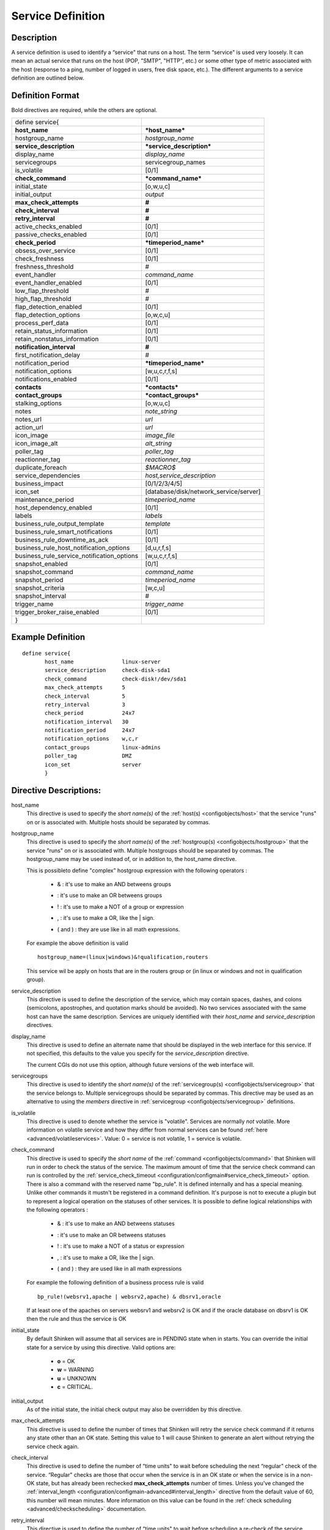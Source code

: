 .. _configobjects/service:

===================
Service Definition
===================


Description
============

A service definition is used to identify a “service" that runs on a host. The term “service" is used very loosely. It can mean an actual service that runs on the host (POP, "SMTP", "HTTP", etc.) or some other type of metric associated with the host (response to a ping, number of logged in users, free disk space, etc.). The different arguments to a service definition are outlined below.


Definition Format
==================

Bold directives are required, while the others are optional.

========================================== ======================================
define service{
**host_name**                              ***host_name***
hostgroup_name                             *hostgroup_name*
**service_description**                    ***service_description***
display_name                               *display_name*
servicegroups                              servicegroup_names
is_volatile                                [0/1]
**check_command**                          ***command_name***
initial_state                              [o,w,u,c]
initial_output                             *output*
**max_check_attempts**                     **#**
**check_interval**                         **#**
**retry_interval**                         **#**
active_checks_enabled                      [0/1]
passive_checks_enabled                     [0/1]
**check_period**                           ***timeperiod_name***
obsess_over_service                        [0/1]
check_freshness                            [0/1]
freshness_threshold                        #
event_handler                              *command_name*
event_handler_enabled                      [0/1]
low_flap_threshold                         #
high_flap_threshold                        #
flap_detection_enabled                     [0/1]
flap_detection_options                     [o,w,c,u]
process_perf_data                          [0/1]
retain_status_information                  [0/1]
retain_nonstatus_information               [0/1]
**notification_interval**                  **#**
first_notification_delay                   #
notification_period                        ***timeperiod_name***
notification_options                       [w,u,c,r,f,s]
notifications_enabled                      [0/1]
**contacts**                               ***contacts***
**contact_groups**                         ***contact_groups***
stalking_options                           [o,w,u,c]
notes                                      *note_string*
notes_url                                  *url*
action_url                                 *url*
icon_image                                 *image_file*
icon_image_alt                             *alt_string*
poller_tag                                 *poller_tag*
reactionner_tag                            *reactionner_tag*
duplicate_foreach                          *$MACRO$*
service_dependencies                       *host,service_description*
business_impact                            [0/1/2/3/4/5]
icon_set                                   [database/disk/network_service/server]
maintenance_period                         *timeperiod_name*
host_dependency_enabled                     [0/1]
labels                                     *labels*
business_rule_output_template              *template*
business_rule_smart_notifications          [0/1]
business_rule_downtime_as_ack              [0/1]
business_rule_host_notification_options    [d,u,r,f,s]
business_rule_service_notification_options [w,u,c,r,f,s]
snapshot_enabled                           [0/1]
snapshot_command                           *command_name*
snapshot_period                            *timeperiod_name*
snapshot_criteria                          [w,c,u]
snapshot_interval                          #
trigger_name                               *trigger_name*
trigger_broker_raise_enabled               [0/1]

}
========================================== ======================================


Example Definition
===================

::

  define service{
         host_name               linux-server
         service_description     check-disk-sda1
         check_command           check-disk!/dev/sda1
         max_check_attempts      5
         check_interval          5
         retry_interval          3
         check_period            24x7
         notification_interval   30
         notification_period     24x7
         notification_options    w,c,r
         contact_groups          linux-admins
         poller_tag              DMZ
         icon_set                server
         }


Directive Descriptions:
========================

host_name
  This directive is used to specify the *short name(s)* of the :ref:`host(s) <configobjects/host>` that the service "runs" on or is associated with. Multiple hosts should be separated by commas.

hostgroup_name
  This directive is used to specify the *short name(s)* of the :ref:`hostgroup(s) <configobjects/hostgroup>` that the service "runs" on or is associated with. Multiple hostgroups should be separated by commas. The hostgroup_name may be used instead of, or in addition to, the host_name directive.

  This is possibleto define "complex" hostgroup expression with the following operators :

    * & : it's use to make an AND betweens groups
    * | : it's use to make an OR betweens groups
    * ! : it's use to make a NOT of a group or expression
    * , : it's use to make a OR, like the | sign.
    * ( and ) : they are use like in all math expressions.

  For example the above definition is valid

  ::

    hostgroup_name=(linux|windows)&!qualification,routers


  This service wil be apply on hosts that are in the routers group or (in linux or windows and not in qualification group).

service_description
  This directive is used to define the description of the service, which may contain spaces, dashes, and colons (semicolons, apostrophes, and quotation marks should be avoided). No two services associated with the same host can have the same description. Services are uniquely identified with their *host_name* and *service_description* directives.

display_name
  This directive is used to define an alternate name that should be displayed in the web interface for this service. If not specified, this defaults to the value you specify for the *service_description* directive.

  The current CGIs do not use this option, although future versions of the web interface will.

servicegroups
  This directive is used to identify the *short name(s)* of the :ref:`servicegroup(s) <configobjects/servicegroup>` that the service belongs to. Multiple servicegroups should be separated by commas. This directive may be used as an alternative to using the *members* directive in :ref:`servicegroup <configobjects/servicegroup>` definitions.

is_volatile
  This directive is used to denote whether the service is "volatile". Services are normally *not* volatile. More information on volatile service and how they differ from normal services can be found :ref:`here <advanced/volatileservices>`. Value: 0 = service is not volatile, 1 = service is volatile.

check_command
  This directive is used to specify the *short name* of the :ref:`command <configobjects/command>` that Shinken will run in order to check the status of the service. The maximum amount of time that the service check command can run is controlled by the :ref:`service_check_timeout <configuration/configmain#service_check_timeout>` option.
  There is also a command with the reserved name "bp_rule". It is defined internally and has a special meaning. Unlike other commands it mustn't be registered in a command definition. It's purpose is not to execute a plugin but to represent a logical operation on the statuses of other services. It is possible to define logical relationships with the following operators :

    * & : it's use to make an AND betweens statuses
    * | : it's use to make an OR betweens statuses
    * ! : it's use to make a NOT of a status or expression
    * , : it's use to make a OR, like the | sign.
    * ( and ) : they are used like in all math expressions

  For example the following definition of a business process rule is valid

  ::

    bp_rule!(websrv1,apache | websrv2,apache) & dbsrv1,oracle

  If at least one of the apaches on servers websrv1 and websrv2 is OK and if the oracle database on dbsrv1 is OK then the rule and thus the service is OK

initial_state
  By default Shinken will assume that all services are in PENDING state when in starts. You can override the initial state for a service by using this directive. Valid options are:

    * **o** = OK
    * **w** = WARNING
    * **u** = UNKNOWN
    * **c** = CRITICAL.

initial_output
  As of the initial state, the initial check output may also be overridden by this directive.

max_check_attempts
  This directive is used to define the number of times that Shinken will retry the service check command if it returns any state other than an OK state. Setting this value to 1 will cause Shinken to generate an alert without retrying the service check again.

check_interval
  This directive is used to define the number of “time units" to wait before scheduling the next “regular" check of the service. “Regular" checks are those that occur when the service is in an OK state or when the service is in a non-OK state, but has already been rechecked **max_check_attempts** number of times. Unless you've changed the :ref:`interval_length <configuration/configmain-advanced#interval_length>` directive from the default value of 60, this number will mean minutes. More information on this value can be found in the :ref:`check scheduling <advanced/checkscheduling>` documentation.

retry_interval
  This directive is used to define the number of “time units" to wait before scheduling a re-check of the service. Services are rescheduled at the retry interval when they have changed to a non-OK state. Once the service has been retried **max_check_attempts** times without a change in its status, it will revert to being scheduled at its “normal" rate as defined by the **check_interval** value. Unless you've changed the :ref:`interval_length <configuration/configmain-advanced#interval_length>` directive from the default value of 60, this number will mean minutes. More information on this value can be found in the :ref:`check scheduling <advanced/checkscheduling>` documentation.

active_checks_enabled :ref:`* <configuration/objectdefinitions#retention_notes>`
  This directive is used to determine whether or not active checks of this service are enabled. Values:

    * 0 = disable active service checks
    * 1 = enable active service checks.

passive_checks_enabled :ref:`* <configuration/objectdefinitions#retention_notes>`
  This directive is used to determine whether or not passive checks of this service are enabled. Values:

    * 0 = disable passive service checks
    * 1 = enable passive service checks.

check_period
  This directive is used to specify the short name of the :ref:`time period <configobjects/timeperiod>` during which active checks of this service can be made.

obsess_over_service :ref:`* <configuration/objectdefinitions#retention_notes>`
  This directive determines whether or not checks for the service will be “obsessed" over using the :ref:`ocsp_command <configuration/configmain-advanced#ocsp_command>`.

check_freshness :ref:`* <configuration/objectdefinitions#retention_notes>`
  This directive is used to determine whether or not :ref:`freshness checks <advanced/freshness>` are enabled for this service. Values:

    * 0 = disable freshness checks
    * 1 = enable freshness checks

freshness_threshold
  This directive is used to specify the freshness threshold (in seconds) for this service. If you set this directive to a value of 0, Shinken will determine a freshness threshold to use automatically.

event_handler
  This directive is used to specify the *short name* of the :ref:`command <configobjects/command>` that should be run whenever a change in the state of the service is detected (i.e. whenever it goes down or recovers). Read the documentation on :ref:`event handlers <advanced/eventhandlers>` for a more detailed explanation of how to write scripts for handling events. The maximum amount of time that the event handler command can run is controlled by the :ref:`event_handler_timeout <configuration/configmain-advanced#event_handler_timeout>` option.

event_handler_enabled :ref:`* <configuration/objectdefinitions#retention_notes>`
  This directive is used to determine whether or not the event handler for this service is enabled. Values:

    * 0 = disable service event handler
    * 1 = enable service event handler.

low_flap_threshold
  This directive is used to specify the low state change threshold used in flap detection for this service. More information on flap detection can be found :ref:`here <advanced/flapping>`. If you set this directive to a value of 0, the program-wide value specified by the :ref:`low_service_flap_threshold <configuration/configmain-advanced#low_service_flap_threshold>` directive will be used.

high_flap_threshold
  This directive is used to specify the high state change threshold used in flap detection for this service. More information on flap detection can be found :ref:`here <advanced/flapping>`. If you set this directive to a value of 0, the program-wide value specified by the :ref:`high_service_flap_threshold <configuration/configmain-advanced#high_service_flap_threshold>` directive will be used.

flap_detection_enabled :ref:`* <configuration/objectdefinitions#retention_notes>`
  This directive is used to determine whether or not flap detection is enabled for this service. More information on flap detection can be found :ref:`here <advanced/flapping>`. Values:

    * 0 = disable service flap detection
    * 1 = enable service flap detection.

flap_detection_options
  This directive is used to determine what service states the :ref:`flap detection logic <advanced/flapping>` will use for this service. Valid options are a combination of one or more of the following :

    * **o** = OK states
    * **w** = WARNING states
    * **c** = CRITICAL states
    * **u** = UNKNOWN states.

process_perf_data :ref:`* <configuration/objectdefinitions#retention_notes>`
  This directive is used to determine whether or not the processing of performance data is enabled for this service. Values:

    * 0 = disable performance data processing
    * 1 = enable performance data processing

retain_status_information
  This directive is used to determine whether or not status-related information about the service is retained across program restarts. This is only useful if you have enabled state retention using the :ref:`retain_state_information <configuration/configmain-advanced#retain_state_information>` directive. Value:

    * 0 = disable status information retention
    * 1 = enable status information retention.

retain_nonstatus_information
  This directive is used to determine whether or not non-status information about the service is retained across program restarts. This is only useful if you have enabled state retention using the :ref:`retain_state_information <configuration/configmain-advanced#retain_state_information>` directive. Value:

    * 0 = disable non-status information retention
    * 1 = enable non-status information retention

notification_interval
  This directive is used to define the number of “time units" to wait before re-notifying a contact that this service is *still* in a non-OK state. Unless you've changed the :ref:`interval_length <configuration/configmain-advanced#interval_length>` directive from the default value of 60, this number will mean minutes. If you set this value to 0, Shinken will *not* re-notify contacts about problems for this service - only one problem notification will be sent out.

first_notification_delay
  This directive is used to define the number of “time units" to wait before sending out the first problem notification when this service enters a non-OK state. Unless you've changed the :ref:`interval_length <configuration/configmain-advanced#interval_length>` directive from the default value of 60, this number will mean minutes. If you set this value to 0, Shinken will start sending out notifications immediately.

notification_period
  This directive is used to specify the short name of the :ref:`time period <configobjects/timeperiod>` during which notifications of events for this service can be sent out to contacts. No service notifications will be sent out during times which is not covered by the time period.

notification_options
  This directive is used to determine when notifications for the service should be sent out. Valid options are a combination of one or more of the following:

    * **w** = send notifications on a WARNING state
    * **u** = send notifications on an UNKNOWN state
    * **c** = send notifications on a CRITICAL state
    * **r** = send notifications on recoveries (OK state)
    * **f** = send notifications when the service starts and stops :ref:`flapping <advanced/flapping>`
    * **s** = send notifications when :ref:`scheduled downtime <advanced/downtime>` starts and ends
    * **n** (none) as an option, no service notifications will be sent out. If you do not specify any notification options, Shinken will assume that you want notifications to be sent out for all possible states

  If you specify **w,r** in this field, notifications will only be sent out when the service goes into a WARNING state and when it recovers from a WARNING state.

notifications_enabled :ref:`* <configuration/objectdefinitions#retention_notes>`
  This directive is used to determine whether or not notifications for this service are enabled. Values:

    * 0 = disable service notifications
    * 1 = enable service notifications.

contacts
  This is a list of the *short names* of the :ref:`contacts <configobjects/contact>` that should be notified whenever there are problems (or recoveries) with this service. Multiple contacts should be separated by commas. Useful if you want notifications to go to just a few people and don't want to configure :ref:`contact groups <configobjects/contactgroup>`. You must specify at least one contact or contact group in each service definition.

contact_groups
  This is a list of the *short names* of the :ref:`contact groups <configobjects/contactgroup>` that should be notified whenever there are problems (or recoveries) with this service. Multiple contact groups should be separated by commas. You must specify at least one contact or contact group in each service definition.

stalking_options
  This directive determines which service states "stalking" is enabled for. Valid options are a combination of one or more of the following :

    * o = stalk on OK states
    * w = stalk on WARNING states
    * u = stalk on UNKNOWN states
    * c = stalk on CRITICAL states

More information on state stalking can be found :ref:`here <advanced/stalking>`.

notes
  This directive is used to define an optional string of notes pertaining to the service. If you specify a note here, you will see the it in the :ref:`extended information <thebasics/cgis>` CGI (when you are viewing information about the specified service).

notes_url
  This directive is used to define an optional URL that can be used to provide more information about the service. If you specify an URL, you will see a red folder icon in the CGIs (when you are viewing service information) that links to the URL you specify here. Any valid URL can be used. If you plan on using relative paths, the base path will the the same as what is used to access the CGIs (i.e. ///cgi-bin/shinken///). This can be very useful if you want to make detailed information on the service, emergency contact methods, etc. available to other support staff.

action_url
  This directive is used to define an optional URL that can be used to provide more actions to be performed on the service. If you specify an URL, you will see a red “splat" icon in the CGIs (when you are viewing service information) that links to the URL you specify here. Any valid URL can be used. If you plan on using relative paths, the base path will the the same as what is used to access the CGIs (i.e. ///cgi-bin/shinken///).

icon_image
  This variable is used to define the name of a GIF, PNG, or JPG image that should be associated with this service. This image will be displayed in the :ref:`status <thebasics/cgis#thebasics_cgis_status_cgi>` and :ref:`extended information <thebasics/cgis>` CGIs. The image will look best if it is 40x40 pixels in size. Images for services are assumed to be in the **logos/** subdirectory in your HTML images directory.

icon_image_alt
  This variable is used to define an optional string that is used in the ALT tag of the image specified by the *<icon_image>* argument. The ALT tag is used in the :ref:`status <thebasics/cgis#thebasics_cgis_status_cgi>`, :ref:`extended information <thebasics/cgis>` and :ref:`statusmap <thebasics/cgis#thebasics_cgis_statusmap_cgi>` CGIs.

poller_tag
  This variable is used to define the poller_tag of checks from this service. All of theses checks will be taken by pollers that have this value in their poller_tags parameter.

  By default there is no poller_tag, so all untaggued pollers can take it.

reactionner_tag
  This variable is used to define the reactionner_tag of notifications_commands from this service. All of theses notifications will be taken by reactionners that have this value in their reactionner_tags parameter.

  By default there is no reactionner_tag, so all untaggued reactionners can take it.

duplicate_foreach
  This is used to generate serveral service with only one service declaration.
  Shinken understands this statement as : "Create a service for earch key in the variable".
  Usually, this statement come with a "$KEY$" string in the service_description (to have a differente name) and in the check_command (you want also a different check)
  Moreover, one or several variables can be associated to each key. Then, values can be used in the service definition with $VALUE$ or $VALUEn$ macros.

::

  define host {
    host_name    linux-server
    ...
    _partitions   var $(/var)$, root $(/)$
    _openvpns   vpn1 $(tun1)$$(10.8.0.1)$, vpn2 $(tun2)$$(192.168.3.254)$
    ...
  }

  define service{
         host_name               linux-server
         service_description     disk-$KEY$
         check_command           check_disk!$VALUE$
         ...
         duplicate_foreach       _partitions
  }

  define service{
         host_name               linux-server
         service_description     openvpn-$KEY$-check-interface
         check_command           check_int!$VALUE1$
         ...
         duplicate_foreach       _openvpns
  }

  define service{
         host_name               linux-server
         service_description     openvpn-$KEY$-check-gateway
         check_command           check_ping!$VALUE2$
         ...
         duplicate_foreach       _openvpns
  }

service_dependencies
  This variable is used to define services that this service is dependent of for notifications. It's a comma separated list of services: host,service_description,host,service_description. For each service a service_dependency will be created with default values (notification_failure_criteria as 'u,c,w' and no dependency_period). For more complex failure criteria or dpendency period you must create a service_dependency object, as described in :ref:`advanced dependency configuraton <advanced/advanced-dependencies>`. The host can be omitted from the configuration, which means that the service dependency is for the same host.

  ::

    service_dependencies    hostA,service_descriptionA,hostB,service_descriptionB
    service_dependencies    ,service_descriptionA,,service_descriptionB,hostC,service_descriptionC

  By default this value is void so there is no linked dependencies. This is typically used to make a service dependent on an agent software, like an NRPE check dependent on the availability of the NRPE agent.

business_impact
  This variable is used to set the importance we gave to this service from the less important (0 = nearly nobody will see if it's in error) to the maximum (5 = you lost your job if it fail). The default value is 2.

icon_set
  This variable is used to set the icon in the Shinken Webui. For now, values are only : database, disk, network_service, server

maintenance_period
  Shinken-specific variable to specify a recurring downtime period. This works like a scheduled downtime, so unlike a check_period with exclusions, checks will still be made (no ":ref:`blackout <thebasics/timeperiods#how_time_periods_work_with_host_and_service_checks>`" times). `announcement`_

host_dependency_enabled
  This variable may be used to remove the dependency between a service and its parent host. Used for volatile services that need notification related to itself and not depend on the host notifications.

labels
  This variable may be used to place arbitrary labels (separated by comma character). Those labels may be used in other configuration objects such as :ref:`business rules <medium/business-rules>` to identify groups of services.

business_rule_output_template
  Classic service check output is managed by the underlying plugin (the check output is the plugin stdout). For :ref:`business rules <medium/business-rules>`, as there's no real plugin behind, the output may be controlled by a template string defined in business_rule_output_template directive.

business_rule_smart_notifications
  This variable may be used to activate smart notifications on :ref:`business rules <medium/business-rules>`. This allows to stop sending notification if all underlying problems have been acknowledged.

business_rule_smart_notifications
  By default, downtimes are not taken into account by :ref:`business rules <medium/business-rules>` smart notifications processing. This variable allows to extend smart notifications to underlying hosts or service checks under downtime (they are treated as if they were acknowledged).

business_rule_host_notification_options
  This option allows to enforce :ref:`business rules <medium/business-rules>` underlying hosts notification options to easily compose a consolidated meta check. This is especially useful for business rules relying on grouping expansion.

business_rule_service_notification_options
  This option allows to enforce :ref:`business rules <medium/business-rules>` underlying services notification options to easily compose a consolidated meta check. This is especially useful for business rules relying on grouping expansion.

snapshot_enabled
  This option allows to enable snapshots :ref:`snapshots <medium/snapshots>` on this element.

snapshot_command
  Command to launch when a snapshot launch occurs

snapshot_period
  Timeperiod when the snapshot call is allowed

snapshot_criteria
  List of states that enable the snapshot launch. Mainly bad states.

snapshot_interval
  Minimum interval between two launch of snapshots to not hammering the host, in interval_length units (by default 60s) :)

trigger_name
  This options define the trigger that will be executed after a check result (passive or active).
  This file *trigger_name*.trig has to exist in the :ref:`trigger directory <configuration/configmain-advanced#triggers_dir>` or sub-directories.

trigger_broker_raise_enabled
  This option define the behavior of the defined trigger (Default 0). If set to 1, this means the trigger will modify the output / return code of the check.
  If 0, this means the code executed by the trigger does nothing to the check (compute something elsewhere ?)
  Basically, if you use one of the predefined function (trigger_functions.py) set it to 1


.. _announcement: http://www.mail-archive.com/shinken-devel@lists.sourceforge.net/msg00247.html
